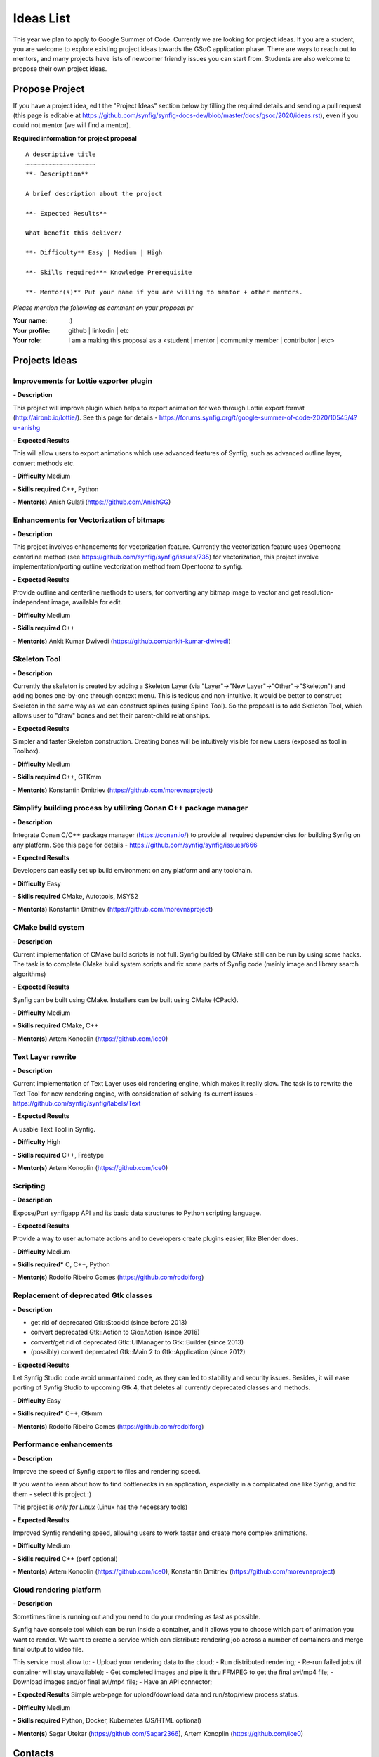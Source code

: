 .. _ideas:

Ideas List
=====================


This year we plan to apply to Google Summer of Code. Currently we are looking for project ideas. If you are a student, you are welcome to explore existing project ideas towards the GSoC application phase. There are ways to reach out to mentors, and many projects have lists of newcomer friendly issues you can start from. Students are also welcome to propose their own project ideas.

Propose Project
---------------
If you have a project idea, edit the "Project Ideas" section below by filling the required details and sending a pull request (this page is editable at  https://github.com/synfig/synfig-docs-dev/blob/master/docs/gsoc/2020/ideas.rst), even if you could not mentor (we will find a mentor).

**Required information for project proposal**

::

    A descriptive title
    ~~~~~~~~~~~~~~~~~~~
    **- Description**

    A brief description about the project

    **- Expected Results**

    What benefit this deliver?

    **- Difficulty** Easy | Medium | High

    **- Skills required*** Knowledge Prerequisite

    **- Mentor(s)** Put your name if you are willing to mentor + other mentors.

*Please mention the following as comment on your proposal pr*

:Your name: :)
:Your profile: github | linkedin | etc 
:Your role: I am a making this proposal as a <student | mentor | community member | contributor | etc>

Projects Ideas
--------------

Improvements for Lottie exporter plugin
~~~~~~~~~~~~~~~~~~~~~~~~~~~~~~~~~~~~~~~

**- Description**

This project will improve plugin which helps to export animation for web through Lottie export format (http://airbnb.io/lottie/). See this page for details - https://forums.synfig.org/t/google-summer-of-code-2020/10545/4?u=anishg

**- Expected Results**

This will allow users to export animations which use advanced features of Synfig, such as advanced outline layer, convert methods etc.

**- Difficulty** Medium

**- Skills required** C++, Python

**- Mentor(s)** Anish Gulati (https://github.com/AnishGG)


Enhancements for Vectorization of bitmaps
~~~~~~~~~~~~~~~~~~~~~~~~~~~~~~~~~~~~~~~

**- Description**

This project involves enhancements for vectorization feature. Currently the vectorization feature uses Opentoonz centerline method (see https://github.com/synfig/synfig/issues/735) for vectorization, this project involve implementation/porting outline vectorization method from Opentoonz to synfig.

**- Expected Results**

Provide outline and centerline methods to users, for converting any bitmap image to vector and get resolution-independent image, available for edit.

**- Difficulty** Medium

**- Skills required** C++

**- Mentor(s)** Ankit Kumar Dwivedi (https://github.com/ankit-kumar-dwivedi)


Skeleton Tool
~~~~~~~~~~~~~

**- Description**

Currently the skeleton is created by adding a Skeleton Layer (via "Layer"->"New Layer"->"Other"->"Skeleton") and adding bones one-by-one through context menu. This is tedious and non-intuitive. It would be better to construct Skeleton in the same way as we can construct splines (using Spline Tool). So the proposal is to add Skeleton Tool, which allows user to "draw" bones and set their parent-child relationships.

**- Expected Results**

Simpler and faster Skeleton construction. Creating bones will be intuitively visible for new users (exposed as tool in Toolbox).

**- Difficulty** Medium

**- Skills required** C++, GTKmm

**- Mentor(s)** Konstantin Dmitriev (https://github.com/morevnaproject)


Simplify building process by utilizing Conan C++ package manager
~~~~~~~~~~~~~~~~~~~~~~~~~~~~~~~~~~~~~~~~~~~~~~~~~~~~~~~~~~~~~~~~~~~

**- Description**

Integrate Conan C/C++ package manager (https://conan.io/) to provide all required dependencies for building Synfig on any platform. See this page for details - https://github.com/synfig/synfig/issues/666

**- Expected Results**

Developers can easily set up build environment on any platform and any toolchain.

**- Difficulty** Easy

**- Skills required** CMake, Autotools, MSYS2

**- Mentor(s)** Konstantin Dmitriev (https://github.com/morevnaproject)


CMake build system
~~~~~~~~~~~~~~~~~~~~

**- Description**

Current implementation of CMake build scripts is not full. Synfig builded by CMake still can be run by using some hacks.
The task is to complete CMake build system scripts and fix some parts of Synfig code (mainly image and library search algorithms)

**- Expected Results**

Synfig can be built using CMake. Installers can be built using CMake (CPack).

**- Difficulty** Medium

**- Skills required** CMake, C++

**- Mentor(s)** Artem Konoplin (https://github.com/ice0)


Text Layer rewrite
~~~~~~~~~~~~~~~~~~~~

**- Description**

Current implementation of Text Layer uses old rendering engine, which makes it really slow. The task is to rewrite the Text Tool for new rendering engine, with consideration of solving its current issues - https://github.com/synfig/synfig/labels/Text

**- Expected Results**

A usable Text Tool in Synfig.

**- Difficulty** High

**- Skills required** C++, Freetype

**- Mentor(s)** Artem Konoplin (https://github.com/ice0)


Scripting
~~~~~~~~~~~~~~~~~~~
**- Description**

Expose/Port synfigapp API and its basic data structures to Python scripting language.

**- Expected Results**

Provide a way to user automate actions and to developers create plugins easier, like Blender does.

**- Difficulty** Medium

**- Skills required*** C, C++, Python

**- Mentor(s)** Rodolfo Ribeiro Gomes (https://github.com/rodolforg)


Replacement of deprecated Gtk classes
~~~~~~~~~~~~~~~~~~~
**- Description**

- get rid of deprecated Gtk::StockId (since before 2013)
- convert deprecated Gtk::Action to Gio::Action (since 2016)
- convert/get rid of deprecated Gtk::UIManager to Gtk::Builder (since 2013)
- (possibly) convert deprecated Gtk::Main 2 to Gtk::Application (since 2012)

**- Expected Results**

Let Synfig Studio code avoid unmantained code, as they can led to stability and security issues.
Besides, it will ease porting of Synfig Studio to upcoming Gtk 4, that deletes all currently deprecated classes and methods.

**- Difficulty** Easy

**- Skills required*** C++, Gtkmm

**- Mentor(s)** Rodolfo Ribeiro Gomes (https://github.com/rodolforg)


Performance enhancements
~~~~~~~~~~~~~~~~~~~~~~~~
**- Description**

Improve the speed of Synfig export to files and rendering speed.

If you want to learn about how to find bottlenecks in an application, especially in a complicated one like Synfig, and fix them - select this project :)

This project is *only for Linux* (Linux has the necessary tools)

**- Expected Results**

Improved Synfig rendering speed, allowing users to work faster and create more complex animations.

**- Difficulty** Medium

**- Skills required** C++ (perf optional)

**- Mentor(s)** Artem Konoplin (https://github.com/ice0), Konstantin Dmitriev (https://github.com/morevnaproject)


Cloud rendering platform
~~~~~~~~~~~~~~~~~~~~~~~~

**- Description**

Sometimes time is running out and you need to do your rendering as fast as possible.

Synfig have console tool which can be run inside a container, and it allows you to choose which part of animation you want to render.
We want to create a service which can distribute rendering job across a number of containers and merge final output to video file.

This service must allow to:
- Upload your rendering data to the cloud;
- Run distributed rendering;
- Re-run failed jobs (if container will stay unavailable);
- Get completed images and pipe it thru FFMPEG to get the final avi/mp4 file;
- Download images and/or final avi/mp4 file;
- Have an API connector;

**- Expected Results**
Simple web-page for upload/download data and run/stop/view process status.

**- Difficulty** Medium

**- Skills required** Python, Docker, Kubernetes (JS/HTML optional)

**- Mentor(s)** Sagar Utekar (https://github.com/Sagar2366), Artem Konoplin (https://github.com/ice0)


Contacts
--------

https://www.synfig.org/contact/
